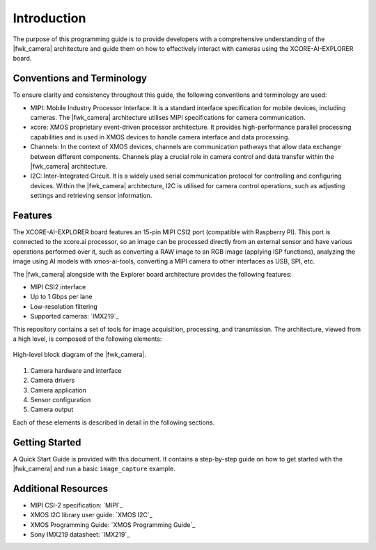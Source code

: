 Introduction
=============

The purpose of this programming guide is to provide developers with a comprehensive understanding 
of the |fwk_camera| architecture and guide them on how to effectively interact with cameras using the XCORE-AI-EXPLORER board.

Conventions and Terminology
---------------------------
To ensure clarity and consistency throughout this guide, the following conventions and terminology are used:

- MIPI: Mobile Industry Processor Interface. It is a standard interface specification for mobile devices, including cameras. The |fwk_camera| architecture utilises MIPI specifications for camera communication.
- xcore: XMOS proprietary event-driven processor architecture. It provides high-performance parallel processing capabilities and is used in XMOS devices to handle camera interface and data processing.
- Channels: In the context of XMOS devices, channels are communication pathways that allow data exchange between different components. Channels play a crucial role in camera control and data transfer within the |fwk_camera| architecture.
- I2C: Inter-Integrated Circuit. It is a widely used serial communication protocol for controlling and configuring devices. Within the |fwk_camera| architecture, I2C is utilised for camera control operations, such as adjusting settings and retrieving sensor information.

Features
---------
The XCORE-AI-EXPLORER board features an 15-pin MIPI CSI2 port (compatible with Raspberry PI). 
This port is connected to the xcore.ai processor, so an image can be processed directly from an external sensor and have various operations performed over it,
such as converting a RAW image to an RGB image (applying ISP functions),
analyzing the image using AI models with xmos-ai-tools,
converting a MIPI camera to other interfaces as USB, SPI, etc.

The |fwk_camera| alongside with the Explorer board architecture provides the following features:

- MIPI CSI2 interface
- Up to 1 Gbps per lane
- Low-resolution filtering
- Supported cameras: `IMX219`_

This repository contains a set of tools for image acquisition, processing, and transmission. 
The architecture, viewed from a high level, is composed of the following elements:

.. figure:: images/1_high_level_view.png
  :alt: High-level block diagram
  :align: center

  High-level block diagram of the |fwk_camera|.

1. Camera hardware and interface
2. Camera drivers
3. Camera application
4. Sensor configuration
5. Camera output

Each of these elements is described in detail in the following sections.

Getting Started
----------------

A Quick Start Guide is provided with this document. 
It contains a step-by-step guide on how to get started with the |fwk_camera| and run a basic ``image_capture`` example.

Additional Resources
---------------------

- MIPI CSI-2 specification:     `MIPI`_
- XMOS I2C library user guide:  `XMOS I2C`_
- XMOS Programming Guide:       `XMOS Programming Guide`_
- Sony IMX219 datasheet:        `IMX219`_
